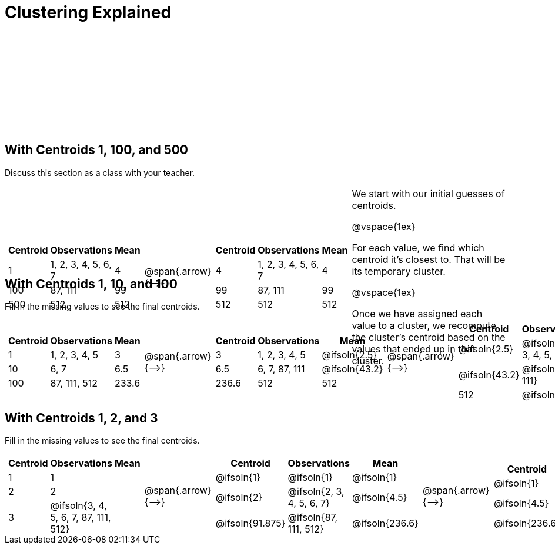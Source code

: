 [.landscape]
= Clustering Explained

++++
<style>
.solution { white-space: nowrap; }
.sectionbody { height: 1.75in; }
/*
	For nested tables on this page (all of which have 3 col),
	set column width to automatically fit the content
*/
table .FillVerticalSpace {
	grid-template-columns: repeat(3, auto) !important;
}
</style>
++++

== With Centroids 1, 100, and 500

Discuss this section as a class with your teacher.

[.FillVerticalSpace, cols="8a,^.^1,8a, 16", grid="none", frame="none"]
|===
|
[.FillVerticalSpace, cols=">.^1,.^3,<.^1"]
!===
! Centroid		! Observations			! Mean

! 1	 			! 1, 2, 3, 4, 5, 6, 7 	! 4
! 100			! 87, 111				! 99
! 500			! 512					! 512
!===

| @span{.arrow}{⟶}

|
[.FillVerticalSpace, cols=">.^1,.^3,<.^1"]
!===
! Centroid		! Observations			! Mean

! 4	 			! 1, 2, 3, 4, 5, 6, 7 	! 4
! 99			! 87, 111				! 99
! 512			! 512					! 512
!===

| We start with our initial guesses of centroids.

@vspace{1ex}

For each value, we find which centroid it’s closest to. That will be its temporary cluster.

@vspace{1ex}

Once we have assigned each value to a cluster, we recompute the cluster’s centroid based on the values that ended up in that cluster.
|===


== With Centroids 1, 10, and 100
Fill in the missing values to see the final centroids.

[.FillVerticalSpace, cols="8a,^.^1,8a,^.^1,8a,^.^1,8a", grid="none", frame="none"]
|===
|
[.FillVerticalSpace, cols=">.^1,.^2,<.^1"]
!===
! Centroid		! Observations		! Mean

! 1 			! 1, 2, 3, 4, 5 	! 3
! 10			! 6, 7				! 6.5
! 100			! 87, 111, 512		! 233.6
!===

| @span{.arrow}{⟶}

|
[.FillVerticalSpace, cols=">.^1,.^2,<.^1"]
!===
! Centroid		! Observations		! Mean

! 3		 		! 1, 2, 3, 4, 5 	! @ifsoln{2.5}
! 6.5			! 6, 7, 87, 111		! @ifsoln{43.2}
! 236.6			! 512				! 512
!===

| @span{.arrow}{⟶}

|
[.FillVerticalSpace, cols=">.^1,.^2,<.^1"]
!===
! Centroid		! Observations					! Mean

! @ifsoln{2.5}	! @ifsoln{1, 2, 3, 4, 5, 6, 7} 	! @ifsoln{4}
! @ifsoln{43.2}	! @ifsoln{87, 111}				! @ifsoln{99}
! 512			! @ifsoln{512}	 				! @ifsoln{512}
!===

| @span{.arrow}{⟶}

|
[.FillVerticalSpace, cols=">.^1,.^2,<.^1"]
!===
! Centroid		! Observations					! Mean

! @ifsoln{4} 	! @ifsoln{1, 2, 3, 4, 5, 6, 7} 	! @ifsoln{4}
! @ifsoln{99}	! @ifsoln{87, 111}				! @ifsoln{99}
! @ifsoln{512}	! @ifsoln{512}					! @ifsoln{512}
!===
|===


== With Centroids 1, 2, and 3
Fill in the missing values to see the final centroids.

[.FillVerticalSpace, cols="8a,^.^1,8a,^.^1,8a,^.^1,8a", grid="none", frame="none"]
|===

|
[.FillVerticalSpace, cols=">.^1,.^5,<.^1"]
!===
! Centroid		! Observations					! Mean

! 1 			! 1  							!
! 2				! 2	 							!
! 3				! @ifsoln{3, 4, 5, 6, 7, 87, 111, 512}	!
!===

| @span{.arrow}{⟶}

|
[.FillVerticalSpace, cols=">.^1,.^6,<.^1"]
!===
! Centroid			! Observations				! Mean

! @ifsoln{1}		! @ifsoln{1}  				! @ifsoln{1}
! @ifsoln{2}	 	! @ifsoln{2, 3, 4, 5, 6, 7}	! @ifsoln{4.5}
! @ifsoln{91.875}	! @ifsoln{87, 111, 512}		! @ifsoln{236.6}
!===

| @span{.arrow}{⟶}

|
[.FillVerticalSpace, cols=">.^1,.^6,<.^1"]
!===
! Centroid		! Observations						! Mean

! @ifsoln{1}	! @ifsoln{1, 2} 	 				! @ifsoln{1.5}
! @ifsoln{4.5}	! @ifsoln{3, 4, 5, 6, 7, 87, 111}	! @ifsoln{31.86}
! @ifsoln{236.6}! @ifsoln{512}	 					! @ifsoln{512}
!===

| @span{.arrow}{⟶}

|
[.FillVerticalSpace, cols=">.^1,.^6,<.^1"]
!===
! Centroid			! Observations					! Mean

! @ifsoln{1.5}	 	! @ifsoln{1, 2, 3, 4, 5, 6, 7} 	! @ifsoln{4}
! @ifsoln{31.86}	! @ifsoln{87, 111}				! @ifsoln{99}
! @ifsoln{512}		! @ifsoln{512}					! @ifsoln{512}
!===

|===

